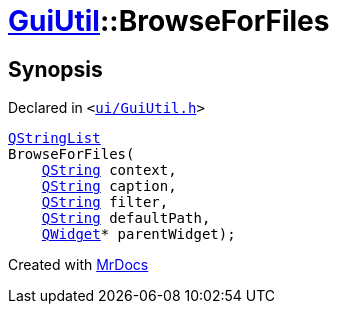 [#GuiUtil-BrowseForFiles]
= xref:GuiUtil.adoc[GuiUtil]::BrowseForFiles
:relfileprefix: ../
:mrdocs:


== Synopsis

Declared in `&lt;https://github.com/PrismLauncher/PrismLauncher/blob/develop/launcher/ui/GuiUtil.h#L9[ui&sol;GuiUtil&period;h]&gt;`

[source,cpp,subs="verbatim,replacements,macros,-callouts"]
----
xref:QStringList.adoc[QStringList]
BrowseForFiles(
    xref:QString.adoc[QString] context,
    xref:QString.adoc[QString] caption,
    xref:QString.adoc[QString] filter,
    xref:QString.adoc[QString] defaultPath,
    xref:QWidget.adoc[QWidget]* parentWidget);
----



[.small]#Created with https://www.mrdocs.com[MrDocs]#
